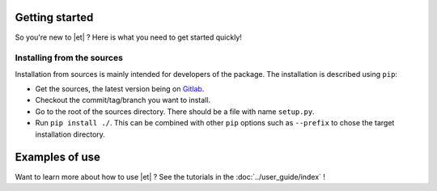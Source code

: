 Getting started
===============

So you're new to |et| ? Here is what you need to get started quickly!

Installing from the sources
---------------------------
Installation from sources is mainly intended for developers of the package.
The installation is described using ``pip``:

* Get the sources, the latest version being on `Gitlab`_.
* Checkout the commit/tag/branch you want to install.
* Go to the root of the sources directory. There should be a file
  with name ``setup.py``.
* Run ``pip install ./``. This can be combined with other ``pip``
  options such as ``--prefix`` to chose the target installation directory.

.. _Gitlab: https://gitlab.ecoco2.com/recherche/wattdf

Examples of use
===============

Want to learn more about how to use |et| ? See the tutorials in the
:doc:`../user_guide/index` !
